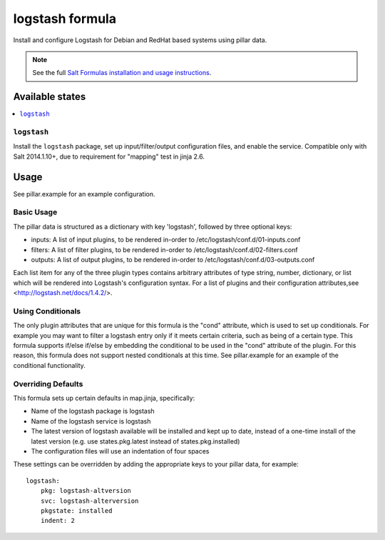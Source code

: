 ================
logstash formula
================

Install and configure Logstash for Debian and RedHat based systems using
pillar data.

.. note::

    See the full `Salt Formulas installation and usage instructions
    <http://docs.saltstack.com/en/latest/topics/development/conventions/formulas.html>`_.

Available states
================

.. contents::
    :local:

``logstash``
------------

Install the ``logstash`` package, set up input/filter/output configuration
files, and enable the service.  Compatible only with Salt 2014.1.10+, due to
requirement for "mapping" test in jinja 2.6.

Usage
=====

See pillar.example for an example configuration.

Basic Usage
-----------

The pillar data is structured as a dictionary with key 'logstash', followed
by three optional keys:

* inputs: A list of input plugins, to be rendered in-order to 
  /etc/logstash/conf.d/01-inputs.conf
* filters: A list of filter plugins, to be rendered in-order to 
  /etc/logstash/conf.d/02-filters.conf
* outputs: A list of output plugins, to be rendered in-order to 
  /etc/logstash/conf.d/03-outputs.conf

Each list item for any of the three plugin types contains arbitrary
attributes of type string, number, dictionary, or list which will 
be rendered into Logstash's configuration syntax.  For a list of plugins
and their configuration attributes,see <http://logstash.net/docs/1.4.2/>.

Using Conditionals
------------------
The only plugin attributes that are unique for this formula is the "cond" 
attribute, which is used to set up conditionals.  For example you may want
to filter a logstash entry only if it meets certain criteria, such as being of
a certain type.  This formula supports if/else if/else by embedding the 
conditional to be used in the "cond" attribute of the plugin.  For this reason,
this formula does not support nested conditionals at this time.  See
pillar.example for an example of the conditional functionality.

Overriding Defaults
-------------------
This formula sets up certain defaults in map.jinja, specifically:

* Name of the logstash package is logstash
* Name of the logstash service is logstash
* The latest version of logstash available will be installed  
  and kept up to date, instead of a one-time install of the latest version
  (e.g. use states.pkg.latest instead of states.pkg.installed)
* The configuration files will use an indentation of four spaces

These settings can be overridden by adding the appropriate keys to your
pillar data, for example::
    logstash:
        pkg: logstash-altversion
        svc: logstash-alterversion
        pkgstate: installed
        indent: 2
